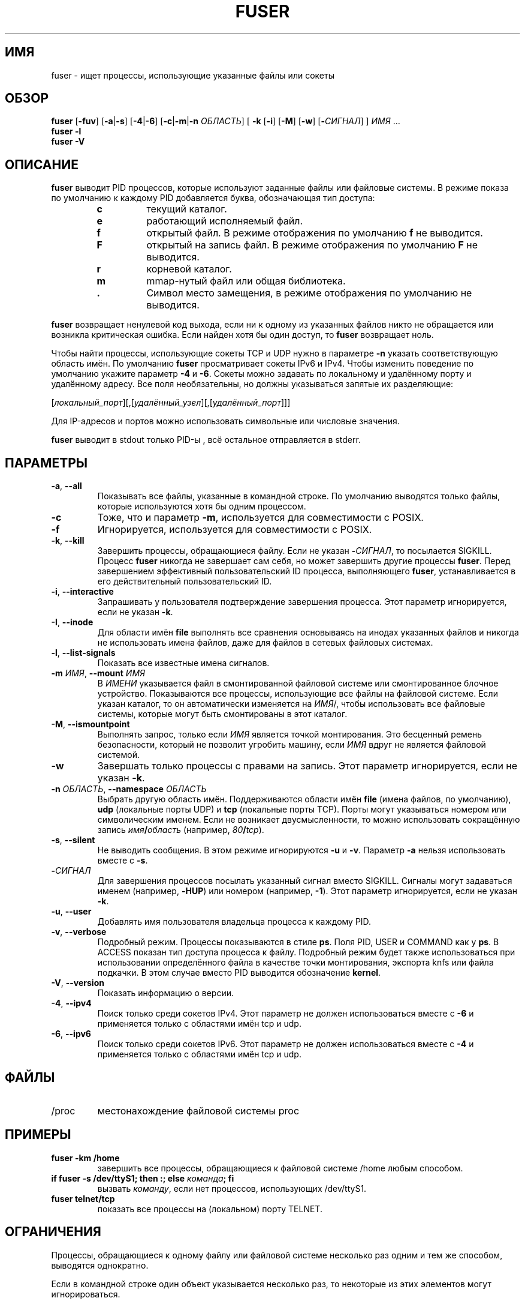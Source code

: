 .\"
.\" Copyright 1993-2005 Werner Almesberger
.\"           2005-2023 Craig Small
.\" This program is free software; you can redistribute it and/or modify
.\" it under the terms of the GNU General Public License as published by
.\" the Free Software Foundation; either version 2 of the License, or
.\" (at your option) any later version.
.\"
.\"*******************************************************************
.\"
.\" This file was generated with po4a. Translate the source file.
.\"
.\"*******************************************************************
.TH FUSER 1 2022\-11\-02 psmisc "Пользовательские команды"
.SH ИМЯ
fuser \- ищет процессы, использующие указанные файлы или сокеты
.SH ОБЗОР
.ad l
\fBfuser\fP [\fB\-fuv\fP] [\fB\-a\fP|\fB\-s\fP] [\fB\-4\fP|\fB\-6\fP] [\fB\-c\fP|\fB\-m\fP|\fB\-n\fP
\fIОБЛАСТЬ\fP] [\fB\ \-k\fP [\fB\-i\fP] [\fB\-M\fP] [\fB\-w\fP] [\fB\-\fP\fIСИГНАЛ\fP] ] \fIИМЯ\fP …
.br
\fBfuser \-l\fP
.br
\fBfuser \-V\fP
.ad b
.SH ОПИСАНИЕ
\fBfuser\fP выводит PID процессов, которые используют заданные файлы или
файловые системы. В режиме показа по умолчанию к каждому PID добавляется
буква, обозначающая тип доступа:
.PP
.RS
.PD 0
.TP 
\fBc\fP
текущий каталог.
.TP 
\fBe\fP
работающий исполняемый файл.
.TP 
\fBf\fP
открытый файл. В режиме отображения по умолчанию \fBf\fP не выводится.
.TP 
\fBF\fP
открытый на запись файл. В режиме отображения по умолчанию \fBF\fP не
выводится.
.TP 
\fBr\fP
корневой каталог.
.TP 
\fBm\fP
mmap\-нутый файл или общая библиотека.
.TP 
\&\fB.\fP
Символ место замещения, в режиме отображения по умолчанию не выводится.
.PD
.RE
.LP
\fBfuser\fP возвращает ненулевой код выхода, если ни к одному из указанных
файлов никто не обращается или возникла критическая ошибка. Если найден хотя
бы один доступ, то \fBfuser\fP возвращает ноль.
.PP
Чтобы найти процессы, использующие сокеты TCP и UDP нужно в параметре \fB\-n\fP
указать соответствующую область имён. По умолчанию \fBfuser\fP просматривает
сокеты IPv6 и IPv4. Чтобы изменить поведение по умолчанию укажите параметр
\fB\-4\fP и \fB\-6\fP. Сокеты можно задавать по локальному и удалённому порту и
удалённому адресу. Все поля необязательны, но должны указываться запятые их
разделяющие:
.PP
[\fIлокальный_порт\fP][,[\fIудалённый_узел\fP][,[\fIудалённый_порт\fP]]]
.PP
Для IP\-адресов и портов можно использовать символьные или числовые значения.
.PP
\fBfuser\fP выводит в stdout только PID\-ы , всё остальное отправляется в
stderr.
.SH ПАРАМЕТРЫ
.TP 
\fB\-a\fP, \fB\-\-all\fP
Показывать все файлы, указанные в командной строке. По умолчанию выводятся
только файлы, которые используются хотя бы одним процессом.
.TP 
\fB\-c\fP
Тоже, что и параметр \fB\-m\fP, используется для совместимости с POSIX.
.TP 
\fB\-f\fP
Игнорируется, используется для совместимости с POSIX.
.TP 
\fB\-k\fP, \fB\-\-kill\fP
Завершить процессы, обращающиеся файлу. Если не указан \fB\-\fP\fIСИГНАЛ\/\fP, то
посылается SIGKILL. Процесс \fBfuser\fP никогда не завершает сам себя, но может
завершить другие процессы \fBfuser\fP. Перед завершением эффективный
пользовательский ID процесса, выполняющего \fBfuser\fP, устанавливается в его
действительный пользовательский ID.
.TP 
\fB\-i\fP, \fB\-\-interactive\fP
Запрашивать у пользователя подтверждение завершения процесса. Этот параметр
игнорируется, если не указан \fB\-k\fP.
.TP 
\fB\-I\fP, \fB\-\-inode\fP
Для области имён \fBfile\fP выполнять все сравнения основываясь на инодах
указанных файлов и никогда не использовать имена файлов, даже для файлов в
сетевых файловых системах.
.TP 
\fB\-l\fP, \fB\-\-list\-signals\fP
Показать все известные имена сигналов.
.TP 
\fB\-m\fP\fI ИМЯ\fP, \fB\-\-mount \fP\fIИМЯ\fP
В \fIИМЕНИ\fP указывается файл в смонтированной файловой системе или
смонтированное блочное устройство. Показываются все процессы, использующие
все файлы на файловой системе. Если указан каталог, то он автоматически
изменяется на \fIИМЯ\fP/, чтобы использовать все файловые системы, которые
могут быть смонтированы в этот каталог.
.TP 
\fB\-M\fP, \fB\-\-ismountpoint\fP
Выполнять запрос, только если \fIИМЯ\fP является точкой монтирования. Это
бесценный ремень безопасности, который не позволит угробить машину, если
\fIИМЯ\fP вдруг не является файловой системой.
.TP 
\fB\-w\fP
Завершать только процессы с правами на запись. Этот параметр игнорируется,
если не указан \fB\-k\fP.
.TP 
\fB\-n\fP\fI ОБЛАСТЬ\fP, \fB\-\-namespace \fP\fIОБЛАСТЬ\fP
Выбрать другую область имён. Поддерживаются области имён \fBfile\fP (имена
файлов, по умолчанию), \fBudp\fP (локальные порты UDP) и \fBtcp\fP (локальные
порты TCP). Порты могут указываться номером или символическим именем. Если
не возникает двусмысленности, то можно использовать сокращённую запись
\fIимя\fP\fB/\fP\fIобласть\fP (например, \fI80\fP\fB/\fP\fItcp\fP).
.TP 
\fB\-s\fP, \fB\-\-silent\fP
Не выводить сообщения. В этом режиме игнорируются \fB\-u\fP и \fB\-v\fP. Параметр
\fB\-a\fP нельзя использовать вместе с \fB\-s\fP.
.TP 
\fB\-\fP\fIСИГНАЛ\fP
Для завершения процессов посылать указанный сигнал вместо SIGKILL. Сигналы
могут задаваться именем (например, \fB\-HUP\fP) или номером (например,
\fB\-1\fP). Этот параметр игнорируется, если не указан \fB\-k\fP.
.TP 
\fB\-u\fP, \fB\-\-user\fP
Добавлять имя пользователя владельца процесса к каждому PID.
.TP 
\fB\-v\fP, \fB\-\-verbose\fP
Подробный режим. Процессы показываются в стиле \fBps\fP. Поля PID, USER и
COMMAND как у \fBps\fP. В ACCESS показан тип доступа процесса к
файлу. Подробный режим будет также использоваться при использовании
определённого файла в качестве точки монтирования, экспорта knfs или файла
подкачки. В этом случае вместо PID выводится обозначение \fBkernel\fP.
.TP 
\fB\-V\fP, \fB\-\-version\fP
Показать информацию о версии.
.TP 
\fB\-4\fP, \fB\-\-ipv4\fP
Поиск только среди сокетов IPv4. Этот параметр не должен использоваться
вместе с \fB\-6\fP и применяется только с областями имён tcp и udp.
.TP 
\fB\-6\fP, \fB\-\-ipv6\fP
Поиск только среди сокетов IPv6. Этот параметр не должен использоваться
вместе с \fB\-4\fP и применяется только с областями имён tcp и udp.
.SH ФАЙЛЫ
.TP 
/proc
местонахождение файловой системы proc
.SH ПРИМЕРЫ
.TP 
\fBfuser \-km /home\fP
завершить все процессы, обращающиеся к файловой системе /home любым
способом.
.TP 
\fBif fuser \-s /dev/ttyS1; then :; else \fP\fIкоманда\fP\fB; fi\fP
вызвать \fIкоманду\fP, если нет процессов, использующих /dev/ttyS1.
.TP 
\fBfuser telnet/tcp\fP
показать все процессы на (локальном) порту TELNET.
.SH ОГРАНИЧЕНИЯ
Процессы, обращающиеся к одному файлу или файловой системе несколько раз
одним и тем же способом, выводятся однократно.
.PP
Если в командной строке один объект указывается несколько раз, то некоторые
из этих элементов могут игнорироваться.
.PP
\fBfuser\fP может собирать некоторую информацию только имея дополнительные
права. В частности, открытые процессами файлы, принадлежащие другим
пользователям, могут не появиться, а исполняемые файлы могут быть отнесены
только к отображённым.
.PP
\fBfuser\fP не может сообщить о процессах, если не имеет прав поиска в таблице
файловых дескрипторов. Чаще всего эта проблема возникает при поиске сокетов
TCP или UDP в случае, если \fBfuser\fP запускается без прав пользователя
root. В этом случае \fBfuser\fP сообщит, что нет доступа.
.PP
Установка \fBfuser\fP как SUID root решит проблему доступа к определённой
информации, но может быть нежелательна при соблюдении безопасности и
конфиденциальности.
.PP
Области имён \fBudp\fP, \fBtcp\fP и доменные сокеты UNIX не опрашиваются, если
используются ядра старее версии 1.3.78.
.PP
Обращения ядра показываются только с параметром \fB\-v\fP.
.PP
Параметр \fB\-k\fP применим только для процессов. Если пользователем является
ядро, то \fBfuser\fP выводит только совет и ничего не делает.
.PP
\fBfuser\fP не видит блочные устройства, смонтированные процессами в других
пространствах имён монтирования. Это происходит из\-за того, что ID
устройства в таблице файловых дескрипторов процесса берётся из пространства
имён процесса, а не fuser и они не совпадают.
.SH ДЕФЕКТЫ
.PP
\fBfuser \-m /dev/sgX\fP покажет (или завершит, если указан \fB\-k\fP) все процессы,
даже если у вас нет этого настроенного устройства. Также, для этого могут
быть другие устройства.
.PP
При параметре монтирования \fB\-m\fP найдутся все файлы на том же устройстве,
что и указанный файл, дополнительно укажите параметр \fB\-M\fP, если вы
подразумевали только точку монтирования.
.PP
\fBfuser\fP will not match mapped files, such as a process' shared libraries if
they are on a \fBbtrfs\fP(5)  filesystem due to the device IDs being different
for \fBstat\fP(2)  and \fI/proc/<PID>/maps\fP.
.SH "СМОТРИТЕ ТАКЖЕ"
\fBkill\fP(1), \fBkillall\fP(1), \fBstat\fP(2), \fBbtrfs\fP(5), \fBlsof\fP(8),
\fBmount_namespaces\fP(7), \fBpkill\fP(1), \fBps\fP(1), \fBkill\fP(2).
